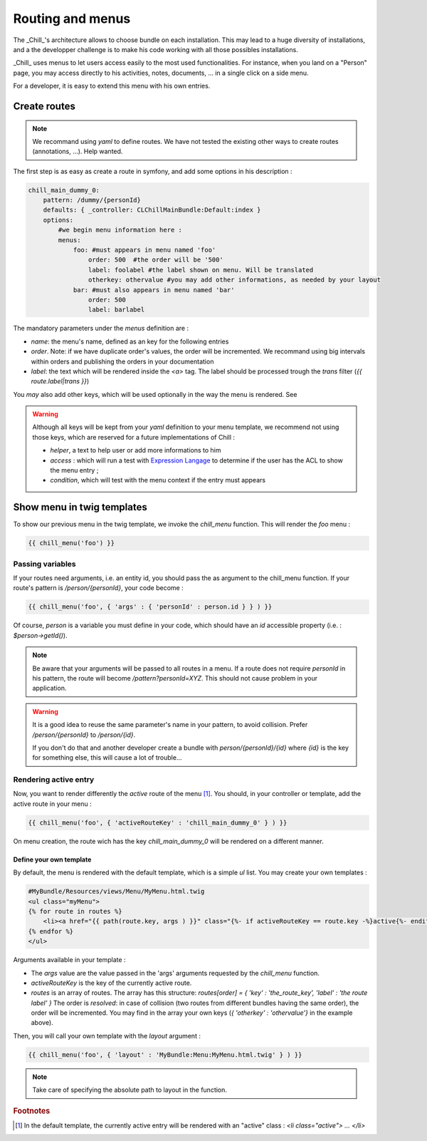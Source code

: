 .. Copyright (C)  2014 Champs Libres Cooperative SCRLFS
   Permission is granted to copy, distribute and/or modify this document
   under the terms of the GNU Free Documentation License, Version 1.3
   or any later version published by the Free Software Foundation;
   with no Invariant Sections, no Front-Cover Texts, and no Back-Cover Texts.
   A copy of the license is included in the section entitled "GNU
   Free Documentation License".

Routing and menus
*****************


The _Chill_'s architecture allows to choose bundle on each installation. This may lead to a huge diversity of installations, and a the developper challenge is to make his code working with all those possibles installations.

_Chill_ uses menus to let users access easily to the most used functionalities. For instance, when you land on a "Person" page, you may access directly to his activities, notes, documents, ... in a single click on a side menu.

For a developer, it is easy to extend this menu with his own entries.

.. seealso::

   `Symfony documentation about routing <http://symfony.com/doc/current/book/routing.html>`_
      This documentation should be read before diving into those lines

   `Routes dans Chill <https://redmine.champs-libres.coop/issues/179>`_ (FR)
      The issue where we discussed routes. In French.

Create routes 
==============

.. note::

   We recommand using `yaml` to define routes. We have not tested the existing other ways to create routes (annotations, ...). Help wanted.

The first step is as easy as create a route in symfony, and add some options in his description :

.. code-block:: yaml

   chill_main_dummy_0:
       pattern: /dummy/{personId}
       defaults: { _controller: CLChillMainBundle:Default:index }
       options:
           #we begin menu information here :
           menus: 
               foo: #must appears in menu named 'foo'
                   order: 500  #the order will be '500'
                   label: foolabel #the label shown on menu. Will be translated
                   otherkey: othervalue #you may add other informations, as needed by your layout
               bar: #must also appears in menu named 'bar'
                   order: 500
                   label: barlabel

The mandatory parameters under the `menus` definition are : 

* `name`: the menu's name, defined as an key for the following entries
* `order`. Note: if we have duplicate order's values, the order will be incremented. We recommand using big intervals within orders and publishing the orders in your documentation
* `label`: the text which will be rendered inside the `<a>` tag. The label should be processed trough the `trans` filter (`{{ route.label|trans }}`)

You *may* also add other keys, which will be used optionally in the way the menu is rendered. See 

.. warning::

   Although all keys will be kept from your `yaml` definition to your menu template, we recommend not using those keys, which are reserved for a future implementations of Chill : 

   * `helper`, a text to help user or add more informations to him
   * `access` : which will run a test with `Expression Langage <http://symfony.com/doc/current/components/expression_language/index.html>`_ to determine if the user has the ACL to show the menu entry ;
   * `condition`, which will test with the menu context if the entry must appears

Show menu in twig templates
===========================

To show our previous menu in the twig template, we invoke the `chill_menu` function. This will render the `foo` menu :

.. code-block:: jinja

   {{ chill_menu('foo') }}

Passing variables
^^^^^^^^^^^^^^^^^

If your routes need arguments, i.e. an entity id, you should pass the as argument to the chill_menu function. If your route's pattern is `/person/{personId}`, your code become :

.. code-block:: jinja

   {{ chill_menu('foo', { 'args' : { 'personId' : person.id } } ) }}

Of course, `person` is a variable you must define in your code, which should have an `id` accessible property (i.e. : `$person->getId()`).

.. note::

   Be aware that your arguments will be passed to all routes in a menu. If a route does not require `personId` in his pattern, the route will become `/pattern?personId=XYZ`. This should not cause problem in your application.

.. warning::

   It is a good idea to reuse the same parameter's name in your pattern, to avoid collision. Prefer `/person/{personId}` to `/person/{id}`. 

   If you don't do that and another developer create a bundle with  `person/{personId}/{id}` where `{id}` is the key for something else, this will cause a lot of trouble...

Rendering active entry
^^^^^^^^^^^^^^^^^^^^^^

Now, you want to render differently the *active* route of the menu [#f1]_. You should, in your controller or template, add the active route in your menu : 

.. code-block:: jinja

   {{ chill_menu('foo', { 'activeRouteKey' : 'chill_main_dummy_0' } ) }}

On menu creation, the route wich has the key `chill_main_dummy_0` will be rendered on a different manner.

Define your own template
-------------------------

By default, the menu is rendered with the default template, which is a simple `ul` list. You may create your own templates :

.. code-block:: html+jinja

   #MyBundle/Resources/views/Menu/MyMenu.html.twig
   <ul class="myMenu">
   {% for route in routes %}
       <li><a href="{{ path(route.key, args ) }}" class="{%- if activeRouteKey == route.key -%}active{%- endif -%}">{{ route.label|trans }}</a></li>
   {% endfor %}
   </ul>

Arguments available in your template :

* The `args` value are the value passed in the 'args' arguments requested by the `chill_menu` function.
* `activeRouteKey` is the key of the currently active route. 
* `routes` is an array of routes. The array has this structure: `routes[order] = { 'key' : 'the_route_key', 'label' : 'the route label' }` The order is *resolved*: in case of collision (two routes from different bundles having the same order), the order will be incremented. You may find in the array your own keys (`{ 'otherkey' : 'othervalue'}` in the example above).

Then, you will call your own template with the `layout` argument :

.. code-block:: jinja

   {{ chill_menu('foo', { 'layout' : 'MyBundle:Menu:MyMenu.html.twig' } ) }}

.. note::

   Take care of specifying the absolute path to layout in the function.



.. rubric:: Footnotes

.. [#f1] In the default template, the currently active entry will be rendered with an "active" class : `<li class="active"> ... </li>`

